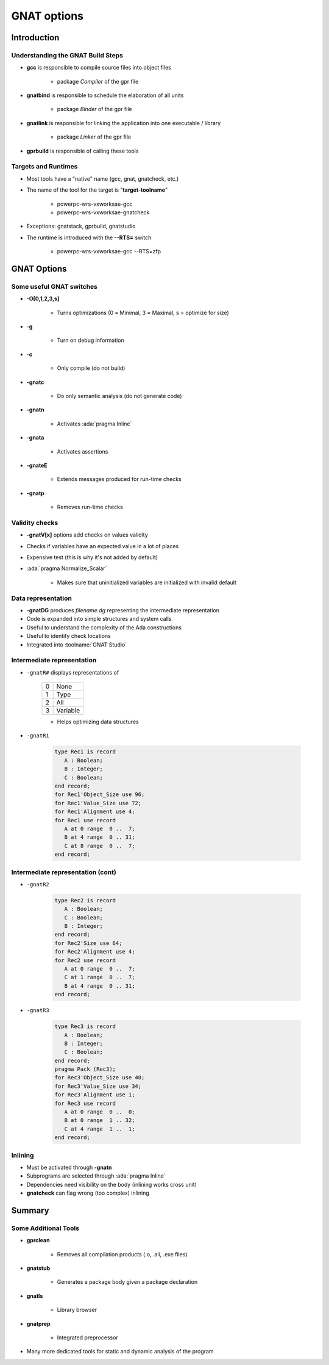 **************
GNAT options
**************

..
    Coding language

.. role:: ada(code)
    :language: Ada

.. role:: C(code)
    :language: C

.. role:: cpp(code)
    :language: C++

..
    Math symbols

.. |rightarrow| replace:: :math:`\rightarrow`
.. |forall| replace:: :math:`\forall`
.. |exists| replace:: :math:`\exists`
.. |equivalent| replace:: :math:`\iff`
.. |le| replace:: :math:`\le`
.. |ge| replace:: :math:`\ge`
.. |lt| replace:: :math:`<`
.. |gt| replace:: :math:`>`

..
    Miscellaneous symbols

.. |checkmark| replace:: :math:`\checkmark`

==============
Introduction
==============

------------------------------------
Understanding the GNAT Build Steps
------------------------------------

* **gcc** is responsible to compile source files into object files

   - package `Compiler` of the gpr file

* **gnatbind** is responsible to schedule the elaboration of all units

   - package `Binder` of the gpr file

* **gnatlink** is responsible for linking the application into one executable / library

   - package `Linker` of the gpr file

* **gprbuild** is responsible of calling these tools

----------------------
Targets and Runtimes
----------------------

* Most tools have a "native" name (gcc, gnat, gnatcheck, etc.)
* The name of the tool for the target is "**target**-**toolname**"

   - powerpc-wrs-vxworksae-gcc
   - powerpc-wrs-vxworksae-gnatcheck

* Exceptions: gnatstack, gprbuild, gnatstudio
* The runtime is introduced with the **--RTS=** switch

   - powerpc-wrs-vxworksae-gcc --RTS=zfp

==============
GNAT Options
==============

---------------------------
Some useful GNAT switches
---------------------------

.. container:: columns

 .. container:: column

    * **-O[0,1,2,3,s]**

       - Turns optimizations (0 = Minimal, 3 = Maximal, s = optimize for size)

    * **-g**

       - Turn on debug information

    * **-c**

       - Only compile (do not build)

    * **-gnatc**

       - Do only semantic analysis (do not generate code)

 .. container:: column

    * **-gnatn**

       - Activates :ada:`pragma Inline`

    * **-gnata**

       - Activates assertions

    * **-gnateE**

       - Extends messages produced for run-time checks

    * **-gnatp**

       - Removes run-time checks

-----------------
Validity checks
-----------------

* **-gnatV[x]** options add checks on values validity
* Checks if variables have an expected value in a lot of places
* Expensive test (this is why it's not added by default)
* :ada:`pragma Normalize_Scalar`

   - Makes sure that uninitialized variables are initialized with invalid default

---------------------
Data representation
---------------------

* **-gnatDG** produces *filename.dg* representing the intermediate representation
* Code is expanded into simple structures and system calls
* Useful to understand the complexity of the Ada constructions
* Useful to identify check locations
* Integrated into :toolname:`GNAT Studio`

-----------------------------
Intermediate representation
-----------------------------

.. container:: columns

 .. container:: column

  .. container:: latex_environment small

   * ``-gnatR#`` displays representations of

      .. list-table::

         * - 0

           - None

         * - 1

           - Type

         * - 2

           - All

         * - 3

           - Variable

      * Helps optimizing data structures

 .. container:: column

  .. container:: latex_environment small

   * ``-gnatR1``

      .. code:: Ada

         type Rec1 is record
            A : Boolean;
            B : Integer;
            C : Boolean;
         end record;
         for Rec1'Object_Size use 96;
         for Rec1'Value_Size use 72;
         for Rec1'Alignment use 4;
         for Rec1 use record
            A at 0 range  0 ..  7;
            B at 4 range  0 .. 31;
            C at 8 range  0 ..  7;
         end record;

------------------------------------
Intermediate representation (cont)
------------------------------------

.. container:: columns

 .. container:: column

  .. container:: latex_environment small

   * ``-gnatR2``

      .. code:: Ada

         type Rec2 is record
            A : Boolean;
            C : Boolean;
            B : Integer;
         end record;
         for Rec2'Size use 64;
         for Rec2'Alignment use 4;
         for Rec2 use record
            A at 0 range  0 ..  7;
            C at 1 range  0 ..  7;
            B at 4 range  0 .. 31;
         end record;

 .. container:: column

  .. container:: latex_environment small

   * ``-gnatR3``

      .. code:: Ada

         type Rec3 is record
            A : Boolean;
            B : Integer;
            C : Boolean;
         end record;
         pragma Pack (Rec3);
         for Rec3'Object_Size use 40;
         for Rec3'Value_Size use 34;
         for Rec3'Alignment use 1;
         for Rec3 use record
            A at 0 range  0 ..  0;
            B at 0 range  1 .. 32;
            C at 4 range  1 ..  1;
         end record;

----------
Inlining
----------

* Must be activated through **-gnatn**
* Subprograms are selected through :ada:`pragma Inline`
* Dependencies need visibility on the body (inlining works cross unit)
* **gnatcheck** can flag wrong (too complex) inlining

=========
Summary
=========

-----------------------
Some Additional Tools
-----------------------

* **gprclean**

   - Removes all compilation products (.o, .ali, .exe files)

* **gnatstub**

   - Generates a package body given a package declaration

* **gnatls**

   - Library browser

* **gnatprep**

   - Integrated preprocessor

* Many more dedicated tools for static and dynamic analysis of the program
